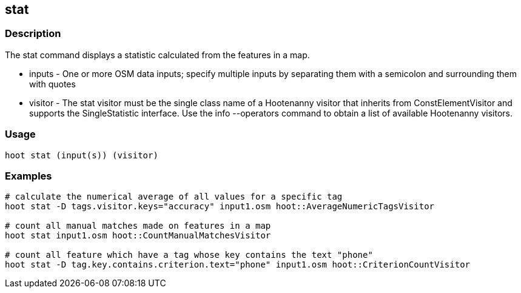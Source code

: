 == stat 

=== Description

The +stat+ command displays a statistic calculated from the features in a map.

* +inputs+  - One or more OSM data inputs; specify multiple inputs by separating them with a semicolon and surrounding them with quotes
* +visitor+ - The stat visitor must be the single class name of a Hootenanny visitor that inherits from ConstElementVisitor and 
              supports the SingleStatistic interface.  Use the +info --operators+ command to obtain a list of available Hootenanny visitors.

=== Usage

--------------------------------------
hoot stat (input(s)) (visitor)
--------------------------------------

=== Examples

--------------------------------------
# calculate the numerical average of all values for a specific tag
hoot stat -D tags.visitor.keys="accuracy" input1.osm hoot::AverageNumericTagsVisitor

# count all manual matches made on features in a map
hoot stat input1.osm hoot::CountManualMatchesVisitor

# count all feature which have a tag whose key contains the text "phone"
hoot stat -D tag.key.contains.criterion.text="phone" input1.osm hoot::CriterionCountVisitor
--------------------------------------


